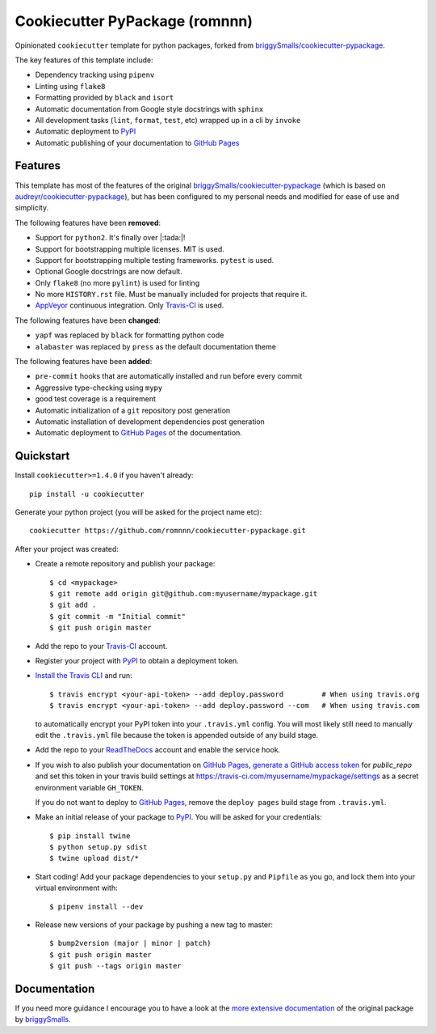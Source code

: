 .. highlight:: console

===============================
Cookiecutter PyPackage (romnnn)
===============================

.. image:: https://travis-ci.org/romnnn/cookiecutter-pypackage.svg?branch=master
    :target: https://travis-ci.org/romnnn/cookiecutter-pypackage

Opinionated ``cookiecutter`` template for python packages, forked from `briggySmalls/cookiecutter-pypackage`_.

The key features of this template include:

* Dependency tracking using ``pipenv``
* Linting using ``flake8``
* Formatting provided by ``black`` and ``isort``
* Automatic documentation from Google style docstrings with ``sphinx``
* All development tasks (``lint``, ``format``, ``test``, etc) wrapped up in a cli by ``invoke``
* Automatic deployment to PyPI_
* Automatic publishing of your documentation to `GitHub Pages`_


Features
--------

This template has most of the features of the original `briggySmalls/cookiecutter-pypackage`_
(which is based on `audreyr/cookiecutter-pypackage`_), but has been configured
to my personal needs and modified for ease of use and simplicity.

.. _`briggySmalls/cookiecutter-pypackage`: https://github.com/briggySmalls/cookiecutter-pypackage
.. _`audreyr/cookiecutter-pypackage`: https://github.com/audreyr/cookiecutter-pypackage

The following features have been **removed**:

* Support for ``python2``. It's finally over |:tada:|!
* Support for bootstrapping multiple licenses. MIT is used.
* Support for bootstrapping multiple testing frameworks. ``pytest`` is used.
* Optional Google docstrings are now default.
* Only ``flake8`` (no more ``pylint``) is used for linting
* No more ``HISTORY.rst`` file. Must be manually included for projects that require it.
* AppVeyor_ continuous integration. Only Travis-CI_ is used.

.. _AppVeyor: https://www.appveyor.com/

The following features have been **changed**:

* ``yapf`` was replaced by ``black`` for formatting python code
* ``alabaster`` was replaced by ``press`` as the default documentation theme

The following features have been **added**:

* ``pre-commit`` hooks that are automatically installed and run before every commit
* Aggressive type-checking using ``mypy``
* good test coverage is a requirement
* Automatic initialization of a ``git`` repository post generation
* Automatic installation of development dependencies post generation
* Automatic deployment to `GitHub Pages`_ of the documentation.

Quickstart
----------

Install ``cookiecutter>=1.4.0`` if you haven't already::

    pip install -u cookiecutter

Generate your python project (you will be asked for the project name etc)::

    cookiecutter https://github.com/romnnn/cookiecutter-pypackage.git

After your project was created:

* Create a remote repository and publish your package::

    $ cd <mypackage>
    $ git remote add origin git@github.com:myusername/mypackage.git
    $ git add .
    $ git commit -m "Initial commit"
    $ git push origin master

* Add the repo to your `Travis-CI`_ account.
* Register your project with PyPI_ to obtain a deployment token.
* `Install the Travis CLI`_ and run::

    $ travis encrypt <your-api-token> --add deploy.password         # When using travis.org
    $ travis encrypt <your-api-token> --add deploy.password --com   # When using travis.com

  to automatically encrypt your PyPI token into your ``.travis.yml`` config.
  You will most likely still need to manually edit the ``.travis.yml`` file because the token is appended
  outside of any build stage.

* Add the repo to your ReadTheDocs_ account and enable the service hook.
* If you wish to also publish your documentation on `GitHub Pages`_,
  `generate a GitHub access token <https://github.com/settings/tokens>`_ for `public_repo` and set this
  token in your travis build settings at `<https://travis-ci.com/myusername/mypackage/settings>`_
  as a secret environment variable ``GH_TOKEN``.

  If you do not want to deploy to `GitHub Pages`_, remove the ``deploy pages`` build stage from ``.travis.yml``.
* Make an initial release of your package to PyPI_. You will be asked for your credentials::

    $ pip install twine
    $ python setup.py sdist
    $ twine upload dist/*

* Start coding! Add your package dependencies to your ``setup.py`` and ``Pipfile`` as you go,
  and lock them into your virtual environment with::

  $ pipenv install --dev

* Release new versions of your package by pushing a new tag to master::

    $ bump2version (major | minor | patch)
    $ git push origin master
    $ git push --tags origin master

.. _Travis-CI: https://travis-ci.com
.. _PyPI: https://pypi.org
.. _Install the Travis CLI: https://github.com/travis-ci/travis.rb#installation
.. _ReadTheDocs: https://readthedocs.org/
.. _GitHub Pages: https://pages.github.com/

Documentation
-------------

If you need more guidance I encourage you to have a look at the `more extensive documentation`_ of
the original package by `briggySmalls <https://github.com/briggySmalls>`_.

.. _`more extensive documentation`: https://briggysmalls.github.io/cookiecutter-pypackage/
